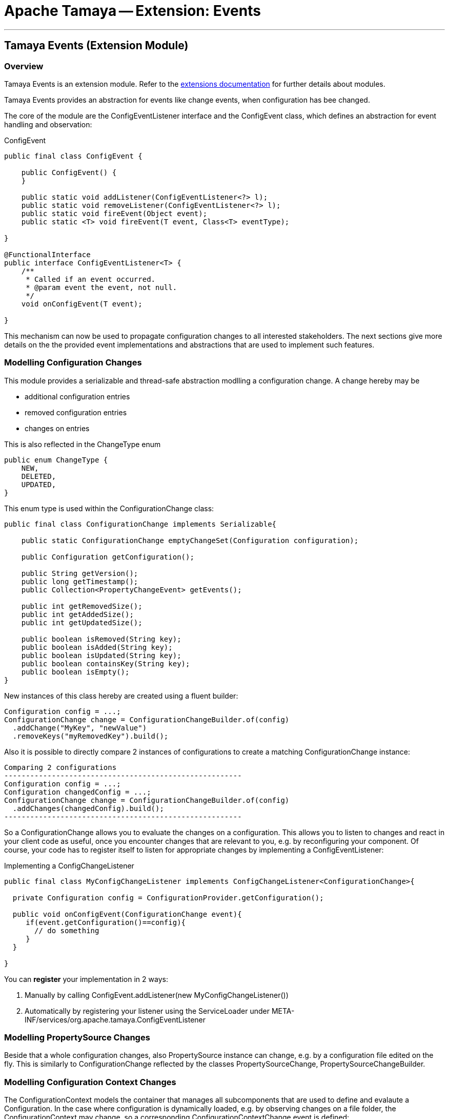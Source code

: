 = Apache Tamaya -- Extension: Events

:name: Tamaya
:rootpackage: org.apache.tamaya.ext.events
:title: Apache Tamaya Extension: Events
:revnumber: 0.1.1
:revremark: Incubator
:revdate: March 2015
:longversion: {revnumber} ({revremark}) {revdate}
:authorinitials: ATR
:author: Anatole Tresch
:email: <anatole@apache.org>
:source-highlighter: coderay
:website: http://tamaya.incubator.apache.org/
:iconsdir: {imagesdir}/icons
:toc:
:toc-placement: manual
:icons:
:encoding: UTF-8
:numbered:
// Licensed to the Apache Software Foundation (ASF) under one
// or more contributor license agreements.  See the NOTICE file
// distributed with this work for additional information
// regarding copyright ownership.  The ASF licenses this file
// to you under the Apache License, Version 2.0 (the
// "License"); you may not use this file except in compliance
// with the License.  You may obtain a copy of the License at
//
//   http://www.apache.org/licenses/LICENSE-2.0
//
// Unless required by applicable law or agreed to in writing,
// software distributed under the License is distributed on an
// "AS IS" BASIS, WITHOUT WARRANTIES OR CONDITIONS OF ANY
// KIND, either express or implied.  See the License for the
// specific language governing permissions and limitations
// under the License.
'''

<<<

toc::[]

<<<
:numbered!:
<<<
[[Core]]
== Tamaya Events (Extension Module)
=== Overview

Tamaya Events is an extension module. Refer to the link:modules.html[extensions documentation] for further details
about modules.

Tamaya Events provides an abstraction for events like change events, when configuration has bee changed.

The core of the module are the +ConfigEventListener+ interface and the +ConfigEvent+ class, which defines an abstraction
for event handling and observation:

[source,java]
.ConfigEvent
--------------------------------------------
public final class ConfigEvent {

    public ConfigEvent() {
    }

    public static void addListener(ConfigEventListener<?> l);
    public static void removeListener(ConfigEventListener<?> l);
    public static void fireEvent(Object event);
    public static <T> void fireEvent(T event, Class<T> eventType);

}

@FunctionalInterface
public interface ConfigEventListener<T> {
    /**
     * Called if an event occurred.
     * @param event the event, not null.
     */
    void onConfigEvent(T event);

}
--------------------------------------------

This mechanism can now be used to propagate configuration changes to all interested stakeholders. The next sections
give more details on the the provided event implementations and abstractions that are used to implement such
features.


=== Modelling Configuration Changes

This module provides a serializable and thread-safe abstraction modlling a configuration change. A change hereby may
be

* additional configuration entries
* removed configuration entries
* changes on entries

This is also reflected in the +ChangeType+ enum

[source,java]
-------------------------------------------------------
public enum ChangeType {
    NEW,
    DELETED,
    UPDATED,
}
-------------------------------------------------------

This enum type is used within the +ConfigurationChange+ class:

[source,java]
-------------------------------------------------------
public final class ConfigurationChange implements Serializable{

    public static ConfigurationChange emptyChangeSet(Configuration configuration);

    public Configuration getConfiguration();

    public String getVersion();
    public long getTimestamp();
    public Collection<PropertyChangeEvent> getEvents();

    public int getRemovedSize();
    public int getAddedSize();
    public int getUpdatedSize();

    public boolean isRemoved(String key);
    public boolean isAdded(String key);
    public boolean isUpdated(String key);
    public boolean containsKey(String key);
    public boolean isEmpty();
}

-------------------------------------------------------

New instances of this class hereby are created using a fluent builder:

[source,java]
-------------------------------------------------------
Configuration config = ...;
ConfigurationChange change = ConfigurationChangeBuilder.of(config)
  .addChange("MyKey", "newValue")
  .removeKeys("myRemovedKey").build();
-------------------------------------------------------

Also it is possible to directly compare 2 instances of configurations to create a matching +ConfigurationChange+
instance:

[source,java]
Comparing 2 configurations
-------------------------------------------------------
Configuration config = ...;
Configuration changedConfig = ...;
ConfigurationChange change = ConfigurationChangeBuilder.of(config)
  .addChanges(changedConfig).build();
-------------------------------------------------------

So a +ConfigurationChange+ allows you to evaluate the changes on a configuration. This allows you to listen to changes
and react in your client code as useful, once you encounter changes that are relevant to you, e.g. by reconfiguring
your component. Of course, your code has to register itself to listen for appropriate changes by implementing
a +ConfigEventListener+:

[source,java]
.Implementing a ConfigChangeListener
-------------------------------------------------------
public final class MyConfigChangeListener implements ConfigChangeListener<ConfigurationChange>{

  private Configuration config = ConfigurationProvider.getConfiguration();

  public void onConfigEvent(ConfigurationChange event){
     if(event.getConfiguration()==config){
       // do something
     }
  }

}
-------------------------------------------------------

You can *register* your implementation in 2 ways:

. Manually by calling +ConfigEvent.addListener(new MyConfigChangeListener())+
. Automatically by registering your listener using the +ServiceLoader+ under
  +META-INF/services/org.apache.tamaya.ConfigEventListener+

=== Modelling PropertySource Changes

Beside that a whole configuration changes, also +PropertySource+ instance can change, e.g. by a configuration file
edited on the fly. This is similarly to +ConfigurationChange+ reflected by the classes +PropertySourceChange,
PropertySourceChangeBuilder+.

=== Modelling Configuration Context Changes

The +ConfigurationContext+ models the container that manages all subcomponents that are used to define and
evalaute a +Configuration+. In the case where configuration is dynamically loaded, e.g. by observing changes on a
file folder, the +ConfigurationContext+ may change, so a corresponding +ConfigurationContextChange+ event is
defined:

[source,java]
.Implementing a ConfigChangeListener
-------------------------------------------------------
public final class ConfigurationContextChange implements Serializable{

    public static ConfigurationContextChange emptyChangeSet();

    public String getVersion();
    public long getTimestamp();
    public Collection<PropertySourceChange> getPropertySourceChanges();
    public Collection<PropertySourceChange> getPropertySourceUpdates();
    public Collection<PropertySource> getRemovedPropertySources();
    public Collection<PropertySource> getAddedPropertySources();
    public Collection<PropertySource> getUpdatedPropertySources();
    public boolean isAffected(PropertySource propertySource);
    public boolean isEmpty();
}
-------------------------------------------------------

Similar to the +ConfigurationChange+ class you also must use a +ConfigurationContextChangeBuilder+ to create instances
of +ConfigurationContextChange+.

=== Modelling of an observing PropertySourceProvider.

In Tamaya configuration data is provided by instances of +PropertySource+, which in case of a configuration directory
may be provided by an implementation of +PropertySourceProvider+. The events module provides a base provider
implementation that

* observes all changes in a +Path+
* tries to reevaluate corresponding resources based on the +ConfigurationFormats+ supported.
* it creates an instance of +ConfigurationContextChange+ reflecting the changed +ConfigurationContext+ and triggers
  this event by calling +ConfigEvent.fireEvent(contextChange);+.

Additionally this module registers an instance of +ConfigEventListener<ConfigurationContextChange+>+, which listenes to
these events. If such an event is triggered the listener tries to apply the changes by

. accessing the current +Configuration+ and its +ConfigurationContext+
. checking if the event is affecting the current +ConfigurationContext+.
. in the case the current context is affected, based on the current +ConfigurationContext+ a new context is created,
  whereas
  .. all +PropertySources+ provided by this provider implementation type are removed.
  .. the new +PropertySources+ loaded are added.
. Finally the listener tries to apply the new +ConfigurationContext+ by calling the corresponding API methods of the
  +ConfigurationProvider+:

[source,java]
--------------------------------------------------
try {
    ConfigurationProvider.setConfigurationContext(newContext);
} catch (Exception e) {
    LOG.log(Level.INFO, "Failed to update the current ConfigurationContext due to config model changes", e);
}
--------------------------------------------------

So if the current +ConfigurationProvider+ supports reloading of the current +ConfigurationContext+ this will apply the
changes to the current +Configuration+. Otherwise the change is logged, but no further actions are taken.


=== Freezing Configurations and PropertySources

+Configuration+ instances as well as +PropertySources+ are explicitly not required to be serializable. To enable easy
serialization of these types as well as to fix a current state (e.g. for later comparison with a newly loaded instance)
Tamaya allows to *freeze* instances of these types. Freezing hereby means

* all key/values are read-out by calling the +getProperties()+ method.
* a meta data entry is added of the form +[meta]frozenAt=223273777652325677+, whichdefines the UTC timestamp in
  milliseconds when this instance was frozen.

In code this is done easily as follows:

[source,java]
.Freezing the current Configuration
--------------------------------------------------
Configuration frozenConfig = FrozenConfiguration.of(ConfigurationProvider.getConfiguration());
--------------------------------------------------

... and similarly for a +PropertySource+:

[source,java]
.Freezing the current Configuration
--------------------------------------------------
PropertySource frozenSource = FrozenPropertySource.of(ConfigurationProvider.getConfiguration());
--------------------------------------------------


=== SPIs

This component also defines an additional SPI, which allows to implement/adapt the mechanism how events are forwarded/
received and how +ConfigEventListeners+ are managed. This enables to use external eventing systems, such as CDI,
instead of the simple SE, fully synchronized implementation provided by default.

[source,java]
.SPI: ConfigEventSpi
--------------------------------------------------
public interface ConfigEventSpi {
    /**
     * Add a listener for observing events. References of this
     * component to the listeners must be managed as weak references.
     *
     * @param l the listener not null.
     */
    <T> void addListener(ConfigEventListener<T> l);


    /**
     * Removes a listener for observing events.
     *
     * @param l the listener not null.
     */
    <T> void removeListener(ConfigEventListener<T> l);

    /**
     * Publishes an event to all interested listeners.
     *
     * @param event     the event, not null.
     * @param eventType the event type.
     */
    <T> void fireEvent(T event, Class<T> eventType);

}
--------------------------------------------------
